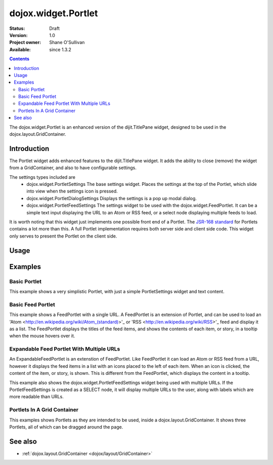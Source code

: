 .. _dojox/widget/Portlet:

dojox.widget.Portlet
====================

:Status: Draft
:Version: 1.0
:Project owner: Shane O'Sullivan
:Available: since 1.3.2

.. contents::
   :depth: 2

The dojox.widget.Portlet is an enhanced version of the dijit.TitlePane widget, designed to be used in the dojox.layout.GridContainer.


============
Introduction
============

The Portlet widget adds enhanced features to the dijit.TitlePane widget. It adds the ability to close (remove) the widget from a GridContainer, and also to have configurable settings.

The settings types included are
 * dojox.widget.PortletSettings
   The base settings widget. Places the settings at the top of the Portlet, which slide into view when the settings icon is pressed.
 * dojox.widget.PortletDialogSettings
   Displays the settings is a pop up modal dialog.
 * dojox.widget.PortletFeedSettings
   The settings widget to be used with the dojox.widget.FeedPortlet.  It can be a simple text input displaying the URL to an Atom or RSS feed, or a select node displaying multiple feeds to load.

It is worth noting that this widget just implements one possible front end of a Portlet.  The
`JSR-168 standard <http://jcp.org/aboutJava/communityprocess/review/jsr168>`_ for Portlets contains a lot more than this.  A full Portlet implementation requires both server side and client side code.  This widget only serves to present the Portlet on the client side.

=====
Usage
=====

.. code-block :: javascript
 :linenos:

 <div dojoType="dojox.widget.Portlet" title="My Flickr">

   <div dojoType="dojox.widget.PortletSettings">
     <div dojoType="dojox.layout.TableContainer" cols="1">
       <div dojoType="dijit.form.TextBox" title="Option 3"></div>
       <div dojoType="dijit.form.TextBox" title="Option 4"></div>
     </div>
   </div>

   <div>
     The Contents of the portlet go here  
   </div>
 </div>




========
Examples
========

Basic Portlet
--------------------

This example shows a very simplistic Portlet, with just a simple PortletSettings widget and text content.

.. code-example::
  :version: 1.3.2-2.0

  Load the Portlet JavaScript.

  .. javascript::

    <script type="text/javascript">

      dojo.require("dijit.dijit");
      dojo.require("dojox.widget.Portlet");
    </script>

  .. html::
   
      <div dojoType="dojox.widget.Portlet" title="A Simple Portlet">
	<div dojoType="dojox.widget.PortletSettings">
          This is a simple settings widget.
          Put whatever you like in here       
	</div>

	<div style="height: 100px;">
	  The contents of the portlet go in here.
          Try clicking the settings icon in the title bar to see the settings. 
            
	</div>
    </div>

  .. css::

    <style type="text/css">
      @import "{{ baseUrl }}dojox/widget/Portlet/Portlet.css"
    </style>

Basic Feed Portlet
------------------

This example shows a FeedPortlet with a single URL.  A FeedPortlet is an extension of Portlet, and can be used to load an 
'Atom <http://en.wikipedia.org/wiki/Atom_(standard)>'_ or 'RSS <http://en.wikipedia.org/wiki/RSS>'_ feed and display it as a list.
The FeedPortlet displays the titles of the feed items, and shows the contents of each item, or story, in a tooltip when the mouse hovers over it.

.. code-example::
  :version: 1.3.2-2.0

  Load the Portlet JavaScript.

  .. javascript::

    <script type="text/javascript">

      dojo.require("dijit.dijit");
      dojo.require("dojox.widget.Portlet");
      dojo.require("dojox.widget.FeedPortlet");
    </script>

  .. html::
   
      <div dojoType="dojox.widget.FeedPortlet" title="Todays News" 
	id="todaysNews"
	url="http://news.google.com/news?hl=en&topic=t&output=atom"
	maxResults="5"
	>
	<div dojoType="dojox.widget.PortletFeedSettings"></div>

	<div>
	This is a FeedPortlet with a single feed.
	Click the settings icon in the title bar to enter a
	different feed to load.  Hovering over a news item shows a summary
	of it in a tooltip.
	</div>
      </div>

  .. css::

    <style type="text/css">
      @import "{{ baseUrl }}dojox/widget/Portlet/Portlet.css"
    </style>


Expandable Feed Portlet With Multiple URLs
------------------------------------------

An ExpandableFeedPortlet is an extenstion of FeedPortlet.  Like FeedPortlet it can load an Atom or RSS feed from a URL, however it displays the feed items in a list with an icons placed to the left of each item.  When an icon is clicked, the content of the item, or story, is shown.  This is different from the FeedPortlet, which displays the content in a tooltip.

This example also shows the dojox.widget.PortletFeedSettings widget being used with multiple URLs.  If the PortletFeedSettings is created as a SELECT node, it will display multiple URLs to the user, along with labels which are more readable than URLs.

.. code-example::
  :version: 1.3.2-2.0

  Load the Portlet JavaScript.

  .. javascript::

    <script type="text/javascript">

      dojo.require("dijit.dijit");
      dojo.require("dojox.widget.Portlet");
      dojo.require("dojox.widget.FeedPortlet");
    </script>

  .. html::
   
      <div dojoType="dojox.widget.ExpandableFeedPortlet" title="Dojo News" 
	id="todaysNews"
	maxResults="5"
	>
	<select dojoType="dojox.widget.PortletFeedSettings">
          <option value="http://shaneosullivan.wordpress.com/category/dojo/feed/">Dojo Blatherings</option>
          <option value="http://www.dojotoolkit.org/aggregator/rss">Planet Dojo</option>
          <option value="http://feeds2.feedburner.com/ajaxian">Ajaxian</option>
        </select>

	<div>
	This is a FeedPortlet with a multiple feeds.
	Click the settings icon in the title bar to choose a
	different feed to load.
	</div>
      </div>

  .. css::

    <style type="text/css">
      @import "{{ baseUrl }}dojox/widget/Portlet/Portlet.css"
    </style>

Portlets In A Grid Container
----------------------------
This examples shows Portlets as they are intended to be used, inside a dojox.layout.GridContainer.  It shows three Portlets, all of which can be dragged around the page.

.. code-example::
  :version: 1.3.2-2.0

  Load the Portlet and GridContainer JavaScript.

  .. javascript::

    <script type="text/javascript">

      dojo.require("dijit.dijit");
      dojo.require("dojox.widget.Portlet");
      dojo.require("dojox.widget.FeedPortlet");
      dojo.require("dojox.layout.GridContainer");
      dojo.require("dojox.widget.Calendar");
    </script>

  Include the CSS for the Portlet, the GridContainer, and the Calendar widgets.

  .. css::

    <style type="text/css">
      @import "{{ baseUrl }}dojox/widget/Portlet/Portlet.css";
      @import "{{ baseUrl }}dojox/layout/resources/GridContainer.css";
      @import "{{ baseUrl }}dojox/widget/Calendar/Calendar.css";

      .dndDropIndicator {
        border: 2px dashed #99BBE8;
        cursor:default;
        margin-bottom:5px;
      }
    </style>

  This example includes three Portlets in a GridContainer.  The GridContainer lays out the widgets in a grid enables dragging them around.
  The GridContainer in this example has two columns, set using the 'nbZones' attribute.  This example also shows the Calendar Portlet containing another Dojo widget, the dojox.widget.Calendar.

  .. html::
   
    <div dojoType="dojox.layout.GridContainer"
	id="gc1"
	acceptTypes="dojox.widget.Portlet, dojox.widget.FeedPortlet,dojox.widget.ExpandableFeedPortlet"
	hasResizableColumns="false"
	opacity="0.3"
	nbZones="2"
	allowAutoScroll="true" 
	withHandles="true"
	handleClasses="dijitTitlePaneTitle"
	region="center"
	minChildWidth="200"
	minColWidth="40">

        <div dojoType="dojox.widget.Portlet" title="First Portlet">

          <div dojoType="dojox.widget.PortletSettings">
            Put whatever settings you like in here
          </div>
          <div>
             Drag me around by clicking on my title bar
          </div>
        </div>


        <div dojoType="dojox.widget.ExpandableFeedPortlet" title="Dojo News" 
          id="todaysNews"
          maxResults="5">
          <select dojoType="dojox.widget.PortletFeedSettings">
            <option value="http://shaneosullivan.wordpress.com/category/dojo/feed/">Dojo Blatherings</option>
            <option value="http://www.dojotoolkit.org/aggregator/rss">Planet Dojo</option>
            <option value="http://feeds2.feedburner.com/ajaxian">Ajaxian</option>
          </select>

	  <div>
	    This is a FeedPortlet with a multiple feeds.
            Click the settings icon in the title bar to choose different feed to load.
          </div>
        </div>
      
        
        <div dojoType="dojox.widget.Portlet" title="Calendar Portlet">
          <div dojoType="dojox.widget.PortletSettings">
            Put whatever settings you like in here
          </div>
          <div>
             Drag me around by clicking on my title bar.
          </div>
          <div dojoType="dojox.widget.Calendar">
            <script type="dojo/connect" event="onValueSelected" args="date">
              dojo.byId("dateGoesHere").innerHTML = "Date Selected: " + date.toString();
            </script>
          </div>
          <div id="dateGoesHere">

          </div>
        </div>

      </div>



========
See also
========

* :ref:`dojox.layout.GridContainer <dojox/layout/GridContainer>`

